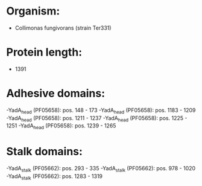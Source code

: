 * Organism:
- Collimonas fungivorans (strain Ter331)
* Protein length:
- 1391
* Adhesive domains:
-YadA_head (PF05658): pos. 148 - 173
-YadA_head (PF05658): pos. 1183 - 1209
-YadA_head (PF05658): pos. 1211 - 1237
-YadA_head (PF05658): pos. 1225 - 1251
-YadA_head (PF05658): pos. 1239 - 1265
* Stalk domains:
-YadA_stalk (PF05662): pos. 293 - 335
-YadA_stalk (PF05662): pos. 978 - 1020
-YadA_stalk (PF05662): pos. 1283 - 1319

